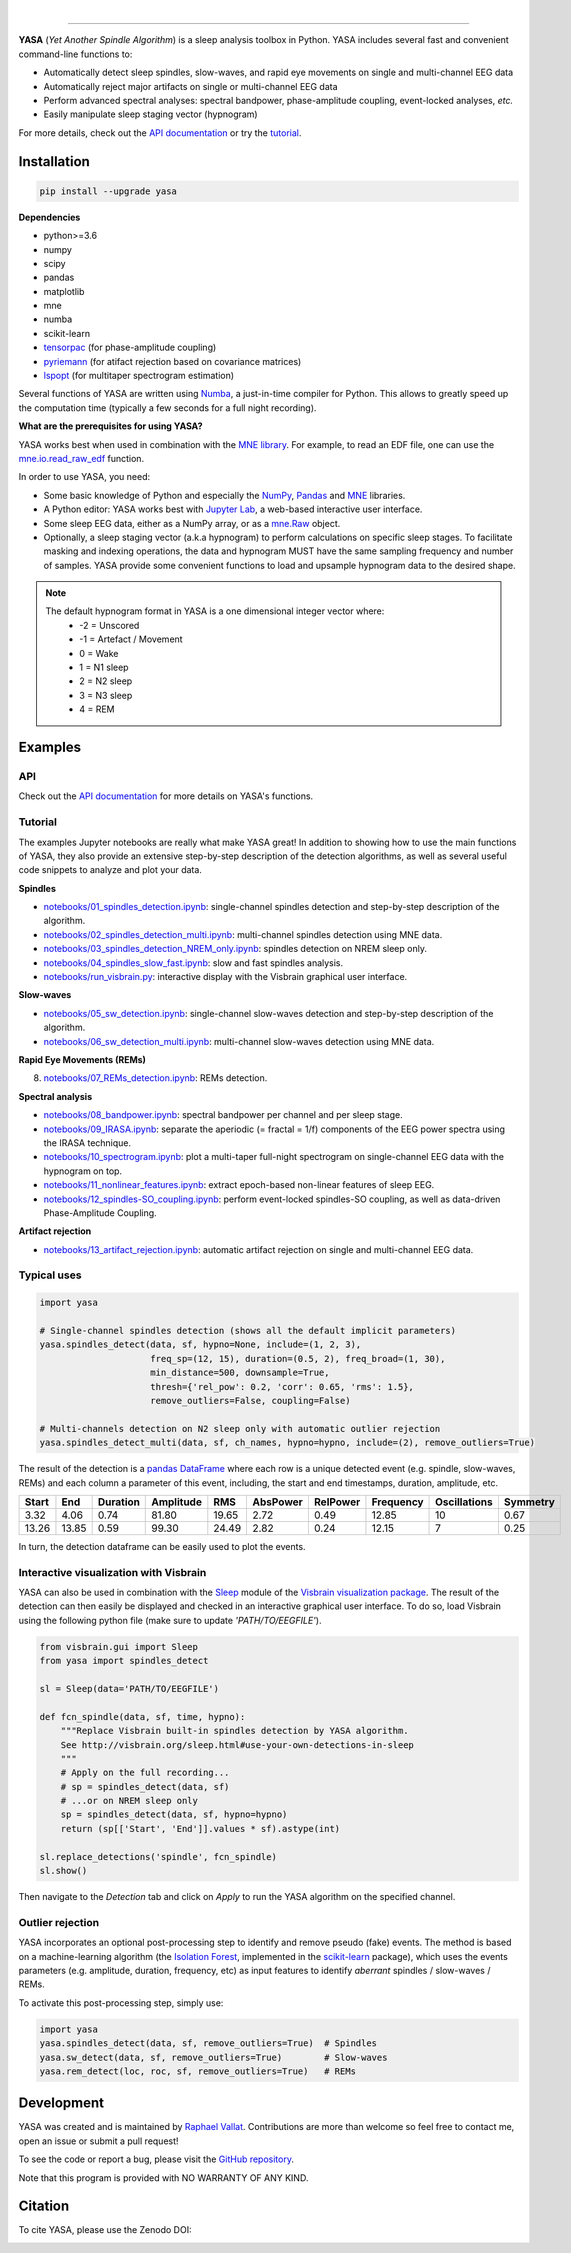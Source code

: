 .. -*- mode: rst -*-

|

.. image:: https://badge.fury.io/py/yasa.svg
    :target: https://badge.fury.io/py/yasa

.. image:: https://img.shields.io/badge/python-3.6%20%7C%203.7-blue.svg
    :target: https://www.python.org/downloads/

.. image:: https://img.shields.io/github/license/raphaelvallat/yasa.svg
    :target: https://github.com/raphaelvallat/yasa/blob/master/LICENSE

.. image:: https://travis-ci.org/raphaelvallat/yasa.svg?branch=master
    :target: https://travis-ci.org/raphaelvallat/yasa

.. .. image:: https://ci.appveyor.com/api/projects/status/4ua0pwy62jhpd9mx?svg=true
..     :target: https://ci.appveyor.com/project/raphaelvallat/yasa

.. image:: https://codecov.io/gh/raphaelvallat/yasa/branch/master/graph/badge.svg
    :target: https://codecov.io/gh/raphaelvallat/yasa

.. image:: https://pepy.tech/badge/yasa
    :target: https://pepy.tech/badge/yasa

.. image:: https://zenodo.org/badge/DOI/10.5281/zenodo.2370600.svg
   :target: https://doi.org/10.5281/zenodo.2370600

----------------

.. figure::  https://raphaelvallat.com/yasa/build/html/_images/yasa_logo.png
   :align:   center

**YASA** (*Yet Another Spindle Algorithm*) is a sleep analysis toolbox in Python. YASA includes several fast and convenient command-line functions to:

* Automatically detect sleep spindles, slow-waves, and rapid eye movements on single and multi-channel EEG data
* Automatically reject major artifacts on single or multi-channel EEG data
* Perform advanced spectral analyses: spectral bandpower, phase-amplitude coupling, event-locked analyses, *etc.*
* Easily manipulate sleep staging vector (hypnogram)

For more details, check out the `API documentation <https://raphaelvallat.com/yasa/build/html/index.html>`_ or try the
`tutorial <https://github.com/raphaelvallat/yasa/tree/master/notebooks>`_.

Installation
~~~~~~~~~~~~

.. code-block:: shell

  pip install --upgrade yasa

**Dependencies**

- python>=3.6
- numpy
- scipy
- pandas
- matplotlib
- mne
- numba
- scikit-learn
- `tensorpac <https://etiennecmb.github.io/tensorpac/>`_ (for phase-amplitude coupling)
- `pyriemann <https://pyriemann.readthedocs.io/en/latest/api.html>`_ (for atifact rejection based on covariance matrices)
- `lspopt <https://github.com/hbldh/lspopt>`_ (for multitaper spectrogram estimation)

Several functions of YASA are written using `Numba <http://numba.pydata.org/>`_, a just-in-time compiler for Python. This allows to greatly speed up the computation time (typically a few seconds for a full night recording).

**What are the prerequisites for using YASA?**

YASA works best when used in combination with the `MNE library <https://mne.tools/stable/index.html>`_. For example, to read an EDF file,
one can use the `mne.io.read_raw_edf <https://mne.tools/stable/generated/mne.io.read_raw_edf.html?highlight=read_raw_edf#mne.io.read_raw_edf>`_ function.

In order to use YASA, you need:

- Some basic knowledge of Python and especially the `NumPy <https://docs.scipy.org/doc/numpy/user/quickstart.html>`_, `Pandas <https://pandas.pydata.org/pandas-docs/stable/getting_started/10min.html>`_ and `MNE <https://martinos.org/mne/stable/index.html>`_ libraries.
- A Python editor: YASA works best with `Jupyter Lab <https://jupyterlab.readthedocs.io/en/stable/index.html>`_, a web-based interactive user interface.
- Some sleep EEG data, either as a NumPy array, or as a `mne.Raw <https://mne.tools/stable/generated/mne.io.Raw.html>`_ object.
- Optionally, a sleep staging vector (a.k.a hypnogram) to perform calculations on specific sleep stages. To facilitate masking and indexing operations, the data and hypnogram MUST have the same sampling frequency and number of samples. YASA provide some convenient functions to load and upsample hypnogram data to the desired shape.

.. note::
      The default hypnogram format in YASA is a one dimensional integer vector where:
        - -2 = Unscored
        - -1 = Artefact / Movement
        - 0 = Wake
        - 1 = N1 sleep
        - 2 = N2 sleep
        - 3 = N3 sleep
        - 4 = REM

Examples
~~~~~~~~

API
---

Check out the `API documentation <https://raphaelvallat.com/yasa/build/html/api.html>`_ for more details on YASA's functions.

Tutorial
--------

The examples Jupyter notebooks are really what make YASA great! In addition to showing how to use the main functions of YASA, they also provide an extensive step-by-step description of the detection algorithms, as well as several useful code snippets to analyze and plot your data.

**Spindles**

* `notebooks/01_spindles_detection.ipynb <notebooks/01_spindles_detection.ipynb>`_: single-channel spindles detection and step-by-step description of the algorithm.
* `notebooks/02_spindles_detection_multi.ipynb <notebooks/02_spindles_detection_multi.ipynb>`_: multi-channel spindles detection using MNE data.
* `notebooks/03_spindles_detection_NREM_only.ipynb <notebooks/03_spindles_detection_NREM_only.ipynb>`_: spindles detection on NREM sleep only.
* `notebooks/04_spindles_slow_fast.ipynb <notebooks/04_spindles_slow_fast.ipynb>`_: slow and fast spindles analysis.
* `notebooks/run_visbrain.py <notebooks/run_visbrain.py>`_: interactive display with the Visbrain graphical user interface.

**Slow-waves**

* `notebooks/05_sw_detection.ipynb <notebooks/05_sw_detection.ipynb>`_: single-channel slow-waves detection and step-by-step description of the algorithm.
* `notebooks/06_sw_detection_multi.ipynb <notebooks/06_sw_detection_multi.ipynb>`_: multi-channel slow-waves detection using MNE data.

**Rapid Eye Movements (REMs)**

8. `notebooks/07_REMs_detection.ipynb <notebooks/07_REMs_detection.ipynb>`_: REMs detection.

**Spectral analysis**

* `notebooks/08_bandpower.ipynb <notebooks/08_bandpower.ipynb>`_: spectral bandpower per channel and per sleep stage.
* `notebooks/09_IRASA.ipynb <notebooks/09_IRASA.ipynb>`_: separate the aperiodic (= fractal = 1/f) components of the EEG power spectra using the IRASA technique.
* `notebooks/10_spectrogram.ipynb <notebooks/10_spectrogram.ipynb>`_: plot a multi-taper full-night spectrogram on single-channel EEG data with the hypnogram on top.
* `notebooks/11_nonlinear_features.ipynb <notebooks/11_nonlinear_features.ipynb>`_: extract epoch-based non-linear features of sleep EEG.
* `notebooks/12_spindles-SO_coupling.ipynb <notebooks/12_spindles-SO_coupling.ipynb>`_: perform event-locked spindles-SO coupling, as well as data-driven Phase-Amplitude Coupling.

**Artifact rejection**

* `notebooks/13_artifact_rejection.ipynb <notebooks/13_artifact_rejection.ipynb>`_: automatic artifact rejection on single and multi-channel EEG data.

Typical uses
------------

.. code-block:: python

  import yasa

  # Single-channel spindles detection (shows all the default implicit parameters)
  yasa.spindles_detect(data, sf, hypno=None, include=(1, 2, 3),
                       freq_sp=(12, 15), duration=(0.5, 2), freq_broad=(1, 30),
                       min_distance=500, downsample=True,
                       thresh={'rel_pow': 0.2, 'corr': 0.65, 'rms': 1.5},
                       remove_outliers=False, coupling=False)

  # Multi-channels detection on N2 sleep only with automatic outlier rejection
  yasa.spindles_detect_multi(data, sf, ch_names, hypno=hypno, include=(2), remove_outliers=True)

The result of the detection is a `pandas DataFrame <https://pandas.pydata.org/pandas-docs/stable/reference/api/pandas.DataFrame.html>`_ where each row is a unique detected event (e.g. spindle, slow-waves, REMs) and each column a parameter of this event, including, the start and end timestamps, duration, amplitude, etc.

.. table:: Output
   :widths: auto

=======  =====  ==========  ===========  =====  ==========  ==========  ===========  ==============  ==========
  Start    End    Duration    Amplitude    RMS    AbsPower    RelPower    Frequency    Oscillations    Symmetry
=======  =====  ==========  ===========  =====  ==========  ==========  ===========  ==============  ==========
   3.32   4.06        0.74        81.80  19.65        2.72        0.49        12.85              10        0.67
  13.26  13.85        0.59        99.30  24.49        2.82        0.24        12.15               7        0.25
=======  =====  ==========  ===========  =====  ==========  ==========  ===========  ==============  ==========

In turn, the detection dataframe can be easily used to plot the events.

.. figure::  notebooks/detection.png
   :align:   center

Interactive visualization with Visbrain
---------------------------------------

YASA can also be used in combination with the `Sleep <http://visbrain.org/sleep.html>`_ module of the `Visbrain visualization package <http://visbrain.org/index.html>`_. The result of the detection can then easily be displayed and checked in an interactive graphical user interface. To do so, load Visbrain using the following python file (make sure to update *'PATH/TO/EEGFILE'*).

.. code-block:: python

  from visbrain.gui import Sleep
  from yasa import spindles_detect

  sl = Sleep(data='PATH/TO/EEGFILE')

  def fcn_spindle(data, sf, time, hypno):
      """Replace Visbrain built-in spindles detection by YASA algorithm.
      See http://visbrain.org/sleep.html#use-your-own-detections-in-sleep
      """
      # Apply on the full recording...
      # sp = spindles_detect(data, sf)
      # ...or on NREM sleep only
      sp = spindles_detect(data, sf, hypno=hypno)
      return (sp[['Start', 'End']].values * sf).astype(int)

  sl.replace_detections('spindle', fcn_spindle)
  sl.show()

Then navigate to the *Detection* tab and click on *Apply* to run the YASA algorithm on the specified channel.

.. figure::  images/visbrain.PNG
   :align:   center


Outlier rejection
-----------------

YASA incorporates an optional post-processing step to identify and remove pseudo (fake) events.
The method is based on a machine-learning algorithm (the `Isolation Forest <https://scikit-learn.org/stable/modules/generated/sklearn.ensemble.IsolationForest.html>`_, implemented in the `scikit-learn <https://scikit-learn.org/stable/index.html>`_ package),
which uses the events parameters (e.g. amplitude, duration, frequency, etc) as input features to identify *aberrant* spindles / slow-waves / REMs.

To activate this post-processing step, simply use:

.. code-block:: python

  import yasa
  yasa.spindles_detect(data, sf, remove_outliers=True)  # Spindles
  yasa.sw_detect(data, sf, remove_outliers=True)        # Slow-waves
  yasa.rem_detect(loc, roc, sf, remove_outliers=True)   # REMs


Development
~~~~~~~~~~~

YASA was created and is maintained by `Raphael Vallat <https://raphaelvallat.com>`_. Contributions are more than welcome so feel free to contact me, open an issue or submit a pull request!

To see the code or report a bug, please visit the `GitHub repository <https://github.com/raphaelvallat/yasa>`_.

Note that this program is provided with NO WARRANTY OF ANY KIND.

Citation
~~~~~~~~

To cite YASA, please use the Zenodo DOI:

.. image:: https://zenodo.org/badge/DOI/10.5281/zenodo.2370600.svg
   :target: https://doi.org/10.5281/zenodo.2370600
